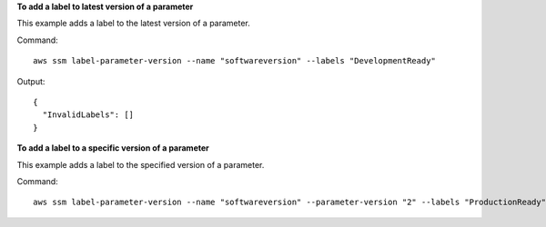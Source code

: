 **To add a label to latest version of a parameter**

This example adds a label to the latest version of a parameter.

Command::

  aws ssm label-parameter-version --name "softwareversion" --labels "DevelopmentReady"
  
Output::

  {
    "InvalidLabels": []
  }

**To add a label to a specific version of a parameter**

This example adds a label to the specified version of a parameter.

Command::

  aws ssm label-parameter-version --name "softwareversion" --parameter-version "2" --labels "ProductionReady"
